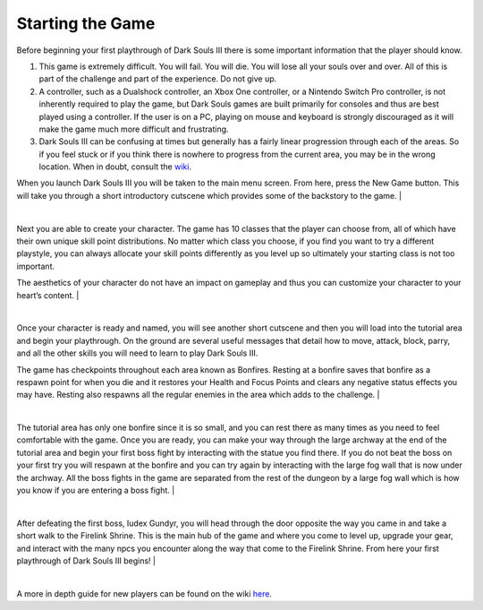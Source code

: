 Starting the Game
===============

Before beginning your first playthrough of Dark Souls III there is some important information that the player should know.

1. This game is extremely difficult. You will fail. You will die. You will lose all your souls over and over. All of this is part of the challenge and part of the experience. Do not give up.
2. A controller, such as a Dualshock controller, an Xbox One controller, or a Nintendo Switch Pro controller, is not inherently required to play the game, but Dark Souls games are built primarily for consoles and thus are best played using a controller. If the user is on a PC, playing on mouse and keyboard is strongly discouraged as it will make the game much more difficult and frustrating.
3. Dark Souls III can be confusing at times but generally has a fairly linear progression through each of the areas. So if you feel stuck or if you think there is nowhere to progress from the current area, you may be in the wrong location. When in doubt, consult the `wiki <https://darksouls3.wiki.fextralife.com/Dark+Souls+3+Wiki>`_.

When you launch Dark Souls III you will be taken to the main menu screen. From here, press the New Game button. This will take you through a short introductory cutscene which provides some of the backstory to the game.
|

.. image:: images/intro_cutscene_2.jpg
    :width: 800px
    :align: center
    :height: 500px
    :alt: intro_cutscene
|
Next you are able to create your character. The game has 10 classes that the player can choose from, all of which have their own unique skill point distributions. No matter which class you choose, if you find you want to try a different playstyle, you can always allocate your skill points differently as you level up so ultimately your starting class is not too important.

The aesthetics of your character do not have an impact on gameplay and thus you can customize your character to your heart’s content.
|

.. image:: images/char_creation.jpg
    :width: 800px
    :align: center
    :height: 500px
    :alt: character_creation
|
Once your character is ready and named, you will see another short cutscene and then you will load into the tutorial area and begin your playthrough. On the ground are several useful messages that detail how to move, attack, block, parry, and all the other skills you will need to learn to play Dark Souls III.

The game has checkpoints throughout each area known as Bonfires. Resting at a bonfire saves that bonfire as a respawn point for when you die and it restores your Health and Focus Points and clears any negative status effects you may have. Resting also respawns all the regular enemies in the area which adds to the challenge.
|

.. image:: images/first_bonfire.jpg
    :width: 800px
    :align: center
    :height: 500px
    :alt: first_bonfire
|
The tutorial area has only one bonfire since it is so small, and you can rest there as many times as you need to feel comfortable with the game. Once you are ready, you can make your way through the large archway at the end of the tutorial area and begin your first boss fight by interacting with the statue you find there. If you do not beat the boss on your first try you will respawn at the bonfire and you can try again by interacting with the large fog wall that is now under the archway. All the boss fights in the game are separated from the rest of the dungeon by a large fog wall which is how you know if you are entering a boss fight.
|

.. image:: images/first_boss.jpg
    :width: 800px
    :align: center
    :height: 500px
    :alt: intro_cutscene
|
After defeating the first boss, Iudex Gundyr, you will head through the door opposite the way you came in and take a short walk to the Firelink Shrine. This is the main hub of the game and where you come to level up, upgrade your gear, and interact with the many npcs you encounter along the way that come to the Firelink Shrine. From here your first playthrough of Dark Souls III begins!
|

.. image:: images/path_to_firelink.jpg
    :width: 800px
    :align: center
    :height: 500px
    :alt: intro_cutscene
|
A more in depth guide for new players can be found on the wiki `here <https://darksouls3.wiki.fextralife.com/New+Player+Help>`_.
